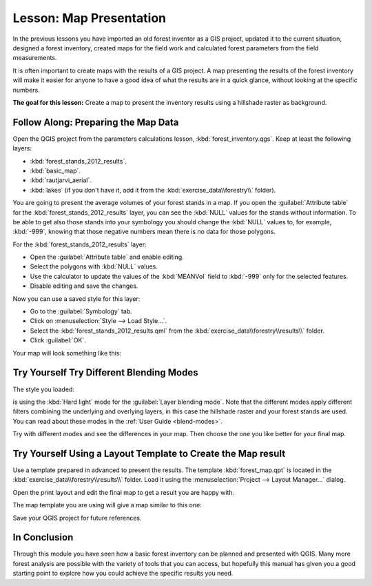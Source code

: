 .. only:: html


|LS| Map Presentation
===============================================================================

In the previous lessons you have imported an old forest inventor as a GIS project,
updated it to the current situation, designed a forest inventory, created maps
for the field work and calculated forest parameters from the field measurements.

It is often important to create maps with the results of a GIS project. A map
presenting the results of the forest inventory will make it easier for anyone
to have a good idea of what the results are in a quick glance, without looking
at the specific numbers.

**The goal for this lesson:** Create a map to present the inventory results
using a hillshade raster as background.

|basic| |FA| Preparing the Map Data
-------------------------------------------------------------------------------

Open the QGIS project from the parameters calculations lesson, :kbd:`forest_inventory.qgs`.
Keep at least the following layers:

* :kbd:`forest_stands_2012_results`.
* :kbd:`basic_map`.
* :kbd:`rautjarvi_aerial`.
* :kbd:`lakes` (if you don't have it, add it from the :kbd:`exercise_data\\forestry\\` folder).

You are going to present the average volumes of your forest stands in a map.
If you open the :guilabel:`Attribute table` for the :kbd:`forest_stands_2012_results`
layer, you can see the :kbd:`NULL` values for the stands without information.
To be able to get also those stands into your symbology you should change the
:kbd:`NULL` values to, for example, :kbd:`-999`, knowing that those negative
numbers mean there is no data for those polygons.

For the :kbd:`forest_stands_2012_results` layer:

* Open the :guilabel:`Attribute table` and enable editing.
* Select the polygons with :kbd:`NULL` values.
* Use the calculator to update the values of the :kbd:`MEANVol` field to
  :kbd:`-999` only for the selected features.
* Disable editing and save the changes.

Now you can use a saved style for this layer:

* Go to the :guilabel:`Symbology` tab.
* Click on :menuselection:`Style --> Load Style...`.
* Select the :kbd:`forest_stands_2012_results.qml` from the :kbd:`exercise_data\\forestry\\results\\` folder.
* Click :guilabel:`OK`.

.. image:: img/styling_forest_results.png
   :align: center

Your map will look something like this:

.. image:: img/results_styles_applied.png
   :align: center


|basic| |TY| Try Different Blending Modes
-------------------------------------------------------------------------------

The style you loaded:

.. image:: img/styling_forest_results.png
   :align: center

is using the :kbd:`Hard light` mode for the :guilabel:`Layer blending mode`.
Note that the different modes apply different filters combining the underlying
and overlying layers, in this case the hillshade raster and your forest stands
are used. You can read about these modes in the :ref:`User Guide <blend-modes>`.

Try with different modes and see the differences in your map. Then choose the
one you like better for your final map.


|basic| |TY| Using a Layout Template to Create the Map result
-------------------------------------------------------------------------------

Use a template prepared in advanced to present the results. The template
:kbd:`forest_map.qpt` is located in the :kbd:`exercise_data\\forestry\\results\\`
folder. Load it using the :menuselection:`Project --> Layout Manager...` dialog.

.. image:: img/final_map_template.png
   :align: center

Open the print layout and edit the final map to get a result you are happy with.

The map template you are using will give a map similar to this one:

.. image:: img/final_map.png
   :align: center

Save your QGIS project for future references.

|IC|
-------------------------------------------------------------------------------

Through this module you have seen how a basic forest inventory can be planned
and presented with QGIS. Many more forest analysis are possible with the variety
of tools that you can access, but hopefully this manual has given you a good
starting point to explore how you could achieve the specific results you need.


.. Substitutions definitions - AVOID EDITING PAST THIS LINE
   This will be automatically updated by the find_set_subst.py script.
   If you need to create a new substitution manually,
   please add it also to the substitutions.txt file in the
   source folder.

.. |FA| replace:: Follow Along:
.. |IC| replace:: In Conclusion
.. |LS| replace:: Lesson:
.. |TY| replace:: Try Yourself
.. |basic| image:: /static/global/basic.png
